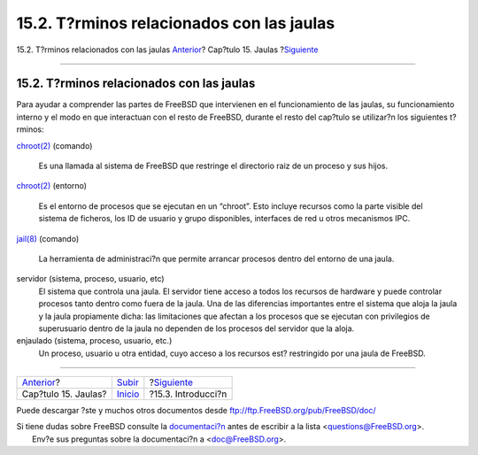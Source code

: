 ==========================================
15.2. T?rminos relacionados con las jaulas
==========================================

.. raw:: html

   <div class="navheader">

15.2. T?rminos relacionados con las jaulas
`Anterior <jails.html>`__?
Cap?tulo 15. Jaulas
?\ `Siguiente <jails-intro.html>`__

--------------

.. raw:: html

   </div>

.. raw:: html

   <div class="sect1">

.. raw:: html

   <div class="titlepage" xmlns="">

.. raw:: html

   <div>

.. raw:: html

   <div>

15.2. T?rminos relacionados con las jaulas
------------------------------------------

.. raw:: html

   </div>

.. raw:: html

   </div>

.. raw:: html

   </div>

Para ayudar a comprender las partes de FreeBSD que intervienen en el
funcionamiento de las jaulas, su funcionamiento interno y el modo en que
interactuan con el resto de FreeBSD, durante el resto del cap?tulo se
utilizar?n los siguientes t?rminos:

.. raw:: html

   <div class="variablelist">

`chroot(2) <http://www.FreeBSD.org/cgi/man.cgi?query=chroot&sektion=2>`__
(comando)
    Es una llamada al sistema de FreeBSD que restringe el directorio
    raiz de un proceso y sus hijos.

`chroot(2) <http://www.FreeBSD.org/cgi/man.cgi?query=chroot&sektion=2>`__
(entorno)
    Es el entorno de procesos que se ejecutan en un “chroot”. Esto
    incluye recursos como la parte visible del sistema de ficheros, los
    ID de usuario y grupo disponibles, interfaces de red u otros
    mecanismos IPC.

`jail(8) <http://www.FreeBSD.org/cgi/man.cgi?query=jail&sektion=8>`__
(comando)
    La herramienta de administraci?n que permite arrancar procesos
    dentro del entorno de una jaula.

servidor (sistema, proceso, usuario, etc)
    El sistema que controla una jaula. El servidor tiene acceso a todos
    los recursos de hardware y puede controlar procesos tanto dentro
    como fuera de la jaula. Una de las diferencias importantes entre el
    sistema que aloja la jaula y la jaula propiamente dicha: las
    limitaciones que afectan a los procesos que se ejecutan con
    privilegios de superusuario dentro de la jaula no dependen de los
    procesos del servidor que la aloja.

enjaulado (sistema, proceso, usuario, etc.)
    Un proceso, usuario u otra entidad, cuyo acceso a los recursos est?
    restringido por una jaula de FreeBSD.

.. raw:: html

   </div>

.. raw:: html

   </div>

.. raw:: html

   <div class="navfooter">

--------------

+------------------------------+---------------------------+---------------------------------------+
| `Anterior <jails.html>`__?   | `Subir <jails.html>`__    | ?\ `Siguiente <jails-intro.html>`__   |
+------------------------------+---------------------------+---------------------------------------+
| Cap?tulo 15. Jaulas?         | `Inicio <index.html>`__   | ?15.3. Introducci?n                   |
+------------------------------+---------------------------+---------------------------------------+

.. raw:: html

   </div>

Puede descargar ?ste y muchos otros documentos desde
ftp://ftp.FreeBSD.org/pub/FreeBSD/doc/

| Si tiene dudas sobre FreeBSD consulte la
  `documentaci?n <http://www.FreeBSD.org/docs.html>`__ antes de escribir
  a la lista <questions@FreeBSD.org\ >.
|  Env?e sus preguntas sobre la documentaci?n a <doc@FreeBSD.org\ >.
